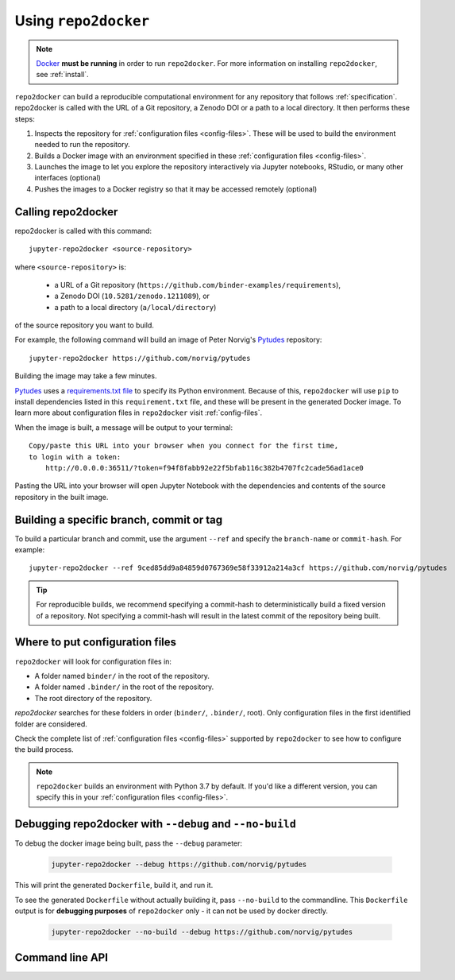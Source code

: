 .. _usage:

=====================
Using ``repo2docker``
=====================

.. note::

   `Docker <https://docs.docker.com/>`_ **must be running** in
   order to run ``repo2docker``. For more information on installing
   ``repo2docker``, see :ref:`install`.

``repo2docker`` can build a reproducible computational environment for any repository that
follows :ref:`specification`. repo2docker is called with the URL of a Git repository,
a Zenodo DOI or a path to a local directory. It then
performs these steps:

1. Inspects the repository for :ref:`configuration files <config-files>`. These will be used to build
   the environment needed to run the repository.
2. Builds a Docker image with an environment specified in these :ref:`configuration files <config-files>`.
3. Launches the image to let you explore the
   repository interactively via Jupyter notebooks, RStudio, or many other interfaces (optional)
4. Pushes the images to a Docker registry so that it may be accessed remotely
   (optional)

Calling repo2docker
===================

repo2docker is called with this command::

  jupyter-repo2docker <source-repository>

where ``<source-repository>`` is:

  * a URL of a Git repository (``https://github.com/binder-examples/requirements``),
  * a Zenodo DOI (``10.5281/zenodo.1211089``), or
  * a path to a local directory (``a/local/directory``)

of the source repository you want to build.

For example, the following command will build an image of Peter Norvig's
Pytudes_ repository::

  jupyter-repo2docker https://github.com/norvig/pytudes

Building the image may take a few minutes.

Pytudes_
uses a `requirements.txt file <https://github.com/norvig/pytudes/blob/master/requirements.txt>`_
to specify its Python environment. Because of this, ``repo2docker`` will use
``pip`` to install dependencies listed in this ``requirement.txt`` file, and
these will be present in the generated Docker image. To learn more about
configuration files in ``repo2docker`` visit :ref:`config-files`.

When the image is built, a message will be output to your terminal::

  Copy/paste this URL into your browser when you connect for the first time,
  to login with a token:
      http://0.0.0.0:36511/?token=f94f8fabb92e22f5bfab116c382b4707fc2cade56ad1ace0

Pasting the URL into your browser will open Jupyter Notebook with the
dependencies and contents of the source repository in the built image.


Building a specific branch, commit or tag
=========================================

To build a particular branch and commit, use the argument ``--ref`` and
specify the ``branch-name`` or ``commit-hash``. For example::

  jupyter-repo2docker --ref 9ced85dd9a84859d0767369e58f33912a214a3cf https://github.com/norvig/pytudes

.. tip::
   For reproducible builds, we recommend specifying a commit-hash to
   deterministically build a fixed version of a repository. Not specifying a
   commit-hash will result in the latest commit of the repository being built.


Where to put configuration files
================================

``repo2docker`` will look for configuration files in:

* A folder named ``binder/`` in the root of the repository.
* A folder named ``.binder/`` in the root of the repository.
* The root directory of the repository.

`repo2docker` searches for these folders in order (``binder/``, ``.binder/``,
root). Only configuration files in the first identified folder are considered.

Check the complete list of :ref:`configuration files <config-files>` supported
by ``repo2docker`` to see how to configure the build process.

.. note::

   ``repo2docker`` builds an environment with Python 3.7 by default. If you'd
   like a different version, you can specify this in your
   :ref:`configuration files <config-files>`.


Debugging repo2docker with ``--debug`` and ``--no-build``
=========================================================

To debug the docker image being built, pass the ``--debug`` parameter:

  .. code-block:: bash

     jupyter-repo2docker --debug https://github.com/norvig/pytudes

This will print the generated ``Dockerfile``, build it, and run it.

To see the generated ``Dockerfile`` without actually building it,
pass ``--no-build`` to the commandline. This ``Dockerfile`` output
is for **debugging purposes** of ``repo2docker`` only - it can not
be used by docker directly.

  .. code-block:: bash

     jupyter-repo2docker --no-build --debug https://github.com/norvig/pytudes


Command line API
================

.. autoprogram:: repo2docker.__main__:argparser
  :prog: jupyter-repo2docker


.. _Pytudes: https://github.com/norvig/pytudes
